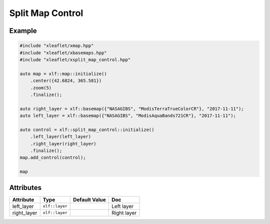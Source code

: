 .. Copyright (c) 2018, Johan Mabille, Sylvain Corlay, Wolf Vollprecht and Martin Renou

   Distributed under the terms of the BSD 3-Clause License.

   The full license is in the file LICENSE, distributed with this software.

.. raw:: html
    :file: embed_widgets/split_map_control.html

Split Map Control
=================

Example
-------

.. code::

    #include "xleaflet/xmap.hpp"
    #include "xleaflet/xbasemaps.hpp"
    #include "xleaflet/xsplit_map_control.hpp"

    auto map = xlf::map::initialize()
        .center({42.6824, 365.581})
        .zoom(5)
        .finalize();

    auto right_layer = xlf::basemap({"NASAGIBS", "ModisTerraTrueColorCR"}, "2017-11-11");
    auto left_layer = xlf::basemap({"NASAGIBS", "ModisAquaBands721CR"}, "2017-11-11");

    auto control = xlf::split_map_control::initialize()
        .left_layer(left_layer)
        .right_layer(right_layer)
        .finalize();
    map.add_control(control);

    map

.. raw:: html

    <script type="application/vnd.jupyter.widget-view+json">
    {
    "model_id": "09e886eadb98445bb73a4ae67ea618b4",
    "version_major": 2,
    "version_minor": 0
    }
    </script>

Attributes
----------

=====================   ========================================    ================   ===
Attribute               Type                                        Default Value      Doc
=====================   ========================================    ================   ===
left_layer              ``xlf::layer``                                                 Left layer
right_layer             ``xlf::layer``                                                 Right layer
=====================   ========================================    ================   ===
